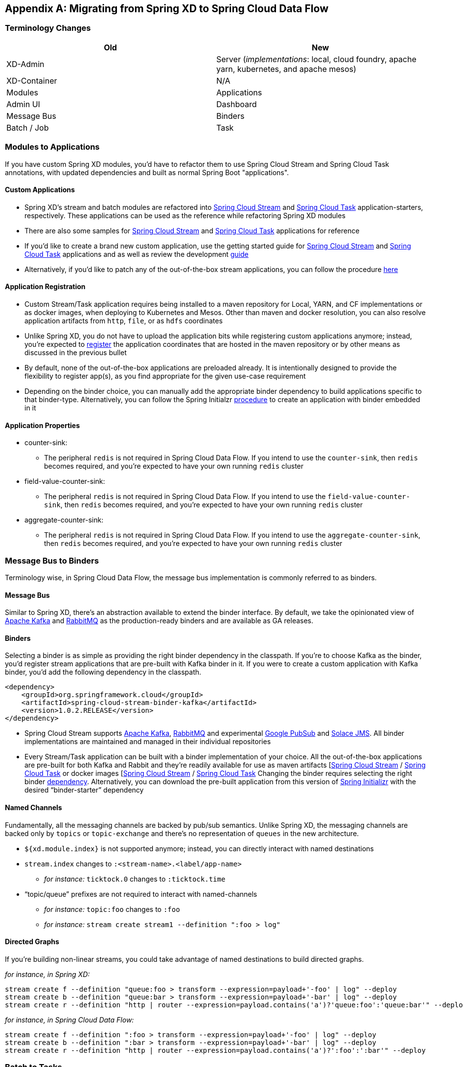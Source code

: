 [appendix]
[[migration-guide]]
== Migrating from Spring XD to Spring Cloud Data Flow

[partintro]
--
In this section you will learn all about the migration path from Spring XD to Spring Cloud Data Flow
along with the tips and tricks.
--

=== Terminology Changes

[width="100%",frame="topbot",options="header"]
|======================
|Old |New
|XD-Admin        |Server (_implementations_: local, cloud foundry, apache yarn, kubernetes, and apache mesos)
|XD-Container       |N/A
|Modules       |Applications
|Admin UI        |Dashboard
|Message Bus        |Binders
|Batch / Job        |Task
|======================

=== Modules to Applications
If you have custom Spring XD modules, you’d have to refactor them to use Spring Cloud
Stream and Spring Cloud Task annotations, with updated dependencies and built as normal
Spring Boot "applications".

==== Custom Applications

* Spring XD's stream and batch modules are refactored into link:https://github.com/spring-cloud/spring-cloud-stream-app-starters[Spring Cloud Stream] and link:https://github.com/spring-cloud/spring-cloud-task-app-starters[Spring
Cloud Task] application-starters, respectively. These applications can be used as the reference while refactoring Spring XD modules
* There are also some samples for link:https://github.com/spring-cloud/spring-cloud-stream-samples[Spring Cloud Stream] and link:https://github.com/spring-cloud/spring-cloud-task/tree/master/spring-cloud-task-samples[Spring Cloud Task] applications for reference
* If you’d like to create a brand new custom application, use the getting started guide for link:http://docs.spring.io/spring-cloud-stream/docs/current/reference/htmlsingle/#_getting_started[Spring Cloud Stream] and link:http://docs.spring.io/spring-cloud-task/docs/current/reference/htmlsingle/#getting-started[Spring Cloud Task] applications and as well as  review the development link:http://docs.spring.io/spring-cloud-stream-app-starters/docs/current/reference/htmlsingle/#_creating_your_own_applications[guide]
* Alternatively, if you’d like to patch any of the out-of-the-box stream applications, you can
follow the procedure link:http://docs.spring.io/spring-cloud-stream-app-starters/docs/current/reference/htmlsingle/#_patching_pre_built_applications[here]

==== Application Registration

* Custom Stream/Task application requires being installed to a maven repository for Local, YARN, and
CF implementations or as docker images, when deploying to Kubernetes and Mesos. Other than maven and
docker resolution, you can also resolve application artifacts from `http`, `file`, or as `hdfs`
coordinates
* Unlike Spring XD, you do not have to upload the application bits while registering custom applications anymore; instead, you’re expected to <<spring-cloud-dataflow-register-apps, register>> the application coordinates that are hosted in the maven repository or by other means as discussed in the previous bullet
* By default, none of the out-of-the-box applications are preloaded already. It is intentionally designed to
provide the flexibility to register app(s), as you find appropriate for the given use-case requirement
* Depending on the binder choice, you can manually add the appropriate binder dependency to build
applications specific to that binder-type. Alternatively, you can follow the Spring Initialzr link:https://github.com/spring-cloud/spring-cloud-stream-app-starters/blob/master/spring-cloud-stream-app-starters-docs/src/main/asciidoc/overview.adoc#using-the-starters-to-create-custom-components[procedure]
to create an application with binder embedded in it

==== Application Properties

* counter-sink:
** The peripheral `redis` is not required in Spring Cloud Data Flow. If you intend to use the `counter-sink`, then `redis` becomes required, and you’re expected to have your own running `redis` cluster
* field-value-counter-sink:
** The peripheral `redis` is not required in Spring Cloud Data Flow. If you intend to use the `field-value-counter-sink`, then `redis` becomes required, and you’re expected to have your own running `redis` cluster
* aggregate-counter-sink:
** The peripheral `redis` is not required in Spring Cloud Data Flow. If you intend to use the `aggregate-counter-sink`, then `redis` becomes required, and you’re expected to have your own running `redis` cluster

=== Message Bus to Binders
Terminology wise, in Spring Cloud Data Flow, the message bus implementation is commonly referred to
as binders.

==== Message Bus

Similar to Spring XD, there’s an abstraction available to extend the binder interface. By default,
we take the opinionated view of link:https://github.com/spring-cloud/spring-cloud-stream-binder-kafka[Apache Kafka] and link:https://github.com/spring-cloud/spring-cloud-stream-binder-rabbit[RabbitMQ] as the
production-ready binders and are available as GA releases.

==== Binders

Selecting a binder is as simple as providing the right binder dependency in the classpath. If you’re
to choose Kafka as the binder, you’d register stream applications that are pre-built with Kafka binder
in it. If you were to create a custom application with Kafka binder, you'd add the following
dependency in the classpath.

[source,xml]
----
<dependency>
    <groupId>org.springframework.cloud</groupId>
    <artifactId>spring-cloud-stream-binder-kafka</artifactId>
    <version>1.0.2.RELEASE</version>
</dependency>
----

* Spring Cloud Stream supports link:https://github.com/spring-cloud/spring-cloud-stream-binder-kafka[Apache Kafka], link:https://github.com/spring-cloud/spring-cloud-stream-binder-rabbit[RabbitMQ] and experimental
link:https://github.com/spring-cloud/spring-cloud-stream-binder-google-pubsub[Google PubSub] and
link:https://github.com/spring-cloud/spring-cloud-stream-binder-solace[Solace JMS].  All binder implementations
are maintained and managed in their individual repositories
* Every Stream/Task application can be built with a binder implementation of your choice.
All the out-of-the-box applications are pre-built for both Kafka and Rabbit and they’re
readily available for use as maven artifacts [link:http://repo.spring.io/libs-milestone/org/springframework/cloud/stream/app/[Spring Cloud Stream] / link:http://repo.spring.io/libs-milestone/org/springframework/cloud/task/app/[Spring Cloud Task] or docker images [link:https://hub.docker.com/r/springcloudstream/[Spring Cloud Stream] / link:https://hub.docker.com/r/springcloudtask/[Spring Cloud Task]
Changing the binder requires selecting the right binder link:http://docs.spring.io/spring-cloud-stream/docs/current/reference/htmlsingle/#_binders[dependency]. Alternatively, you can download the pre-built application from this version of link:http://start-scs.cfapps.io/[Spring Initializr] with the desired “binder-starter” dependency

==== Named Channels

Fundamentally, all the messaging channels are backed by pub/sub semantics. Unlike Spring XD, the
messaging channels are backed only by `topics` or `topic-exchange` and there’s no representation of
`queues` in the new architecture.

* `${xd.module.index}` is not supported anymore; instead, you can directly interact with named
destinations
* `stream.index` changes to `:<stream-name>.<label/app-name>`
** _for instance:_ `ticktock.0` changes to `:ticktock.time`
* “topic/queue” prefixes are not required to interact with named-channels
** _for instance:_ `topic:foo` changes to `:foo`
** _for instance:_ `stream create stream1 --definition ":foo > log"`

==== Directed Graphs
If you’re building non-linear streams, you could take advantage of named destinations to build
directed graphs.

_for instance, in Spring XD:_

[source,xml]
----
stream create f --definition "queue:foo > transform --expression=payload+'-foo' | log" --deploy
stream create b --definition "queue:bar > transform --expression=payload+'-bar' | log" --deploy
stream create r --definition "http | router --expression=payload.contains('a')?'queue:foo':'queue:bar'" --deploy
----

_for instance, in Spring Cloud Data Flow:_

[source,xml]
----
stream create f --definition ":foo > transform --expression=payload+'-foo' | log" --deploy
stream create b --definition ":bar > transform --expression=payload+'-bar' | log" --deploy
stream create r --definition "http | router --expression=payload.contains('a')?':foo':':bar'" --deploy
----

=== Batch to Tasks

A Task by definition, is any application that does not run forever, including Spring Batch jobs, and they
end/stop at some point. Task applications can be majorly used for on-demand use-cases such as database migration, machine learning, scheduled operations etc. Using link:http://cloud.spring.io/spring-cloud-task/[Spring Cloud Task], users can build Spring Batch jobs as microservice applications.

* Spring Batch link:http://docs.spring.io/spring-xd/docs/current-SNAPSHOT/reference/html/#jobs[jobs]
from Spring XD are being refactored to Spring Boot applications a.k.a link: Spring Cloud Task
link:https://github.com/spring-cloud/spring-cloud-task-app-starters[applications]
* Unlike Spring XD, these “Tasks” don't require explicit deployment; instead, a task is ready to be
launched directly once the definition is declared

=== Shell/DSL Commands

[width="100%",frame="topbot",options="header"]
|======================
|Old Command |New Command
|module upload        |app register / app import
|module list       |app list
|module info       |app info
|admin config server        |dataflow config server
|job create        |task create
|job launch        |task launch
|job list        |task list
|job status        |task status
|job display        |task display
|job destroy        |task destroy
|job execution list        |task execution list
|runtime modules        |runtime apps
|======================


=== REST-API

[width="70%",frame="topbot",options="header"]
|======================
|Old API |New API
|/modules        |/apps
|/runtime/modules       |/runtime/apps
|/runtime/modules/\{moduleId}       |/runtime/apps/\{appId}
|/jobs/definitions        |/task/definitions
|/jobs/deployments        |/task/deployments
|======================

=== UI / Flo

The Admin-UI is now renamed as Dashboard. The URI for accessing the Dashboard is changed from
http://localhost:9393/admin-ui to http://localhost:9393/dashboard

* _(New)_ Apps: Lists all the registered applications that are available for use. This view includes informational details such as the URI and the properties supported by each application. You can also register/unregister applications from this view

* Runtime: Container changes to Runtime. The notion of `xd-container` is gone, replaced by out-of-the-box applications running as autonomous Spring Boot applications. The Runtime tab displays the applications
running in the runtime platforms (_implementations:_ cloud foundry, apache yarn, apache mesos, or
kubernetes). You can click on each application to review relevant details about the application such
as where it is running with, and what resources etc.
* link:https://github.com/spring-projects/spring-flo[Spring Flo] is now an OSS product. Flo for
Spring Cloud Data Flow’s “Create Stream”, the designer-tab comes pre-built in the Dashboard
* _(New)_ Tasks:
** The sub-tab “Modules” is renamed to “Apps”
** The sub-tab “Definitions” lists all the Task definitions, including Spring Batch jobs that are
orchestrated as Tasks
** The sub-tab “Executions” lists all the Task execution details similar to Spring XD's Job executions

=== Architecture Components

Spring Cloud Data Flow comes with a significantly simplified architecture. In fact, when compared with
Spring XD, there are less peripherals that are necessary to operationalize Spring Cloud Data Flow.

==== ZooKeeper

ZooKeeper is not used in the new architecture.

==== RDBMS

Spring Cloud Data Flow uses an RDBMS instead of Redis for stream/task definitions, application
registration, and for job repositories.The default configuration uses an embedded H2 instance, but Oracle, DB2, SqlServer, MySQL/MariaDB, PostgreSQL, H2, and HSQLDB databases are supported. To use Oracle, DB2 and
SqlServer you will need to create your own Data Flow Server using link:https://start.spring.io/[Spring Initializr] and add the appropriate JDBC driver dependency.

==== Redis

Running a Redis cluster is only required for analytics functionality. Specifically, when the `counter-sink`,
`field-value-counter-sink`, or `aggregate-counter-sink` applications are used, it is expected to also
have a running instance of Redis cluster.

==== Cluster Topology

Spring XD’s `xd-admin` and `xd-container` server components are replaced by stream and task
applications themselves running as autonomous Spring Boot applications. The applications run natively
on various platforms including Cloud Foundry, Apache YARN, Apache Mesos, or Kubernetes. You can develop,
test, deploy, scale +/-, and interact with (Spring Boot) applications individually, and they can
evolve in isolation.

=== Central Configuration

To support centralized and consistent management of an application’s configuration properties,
link:https://cloud.spring.io/spring-cloud-config/[Spring Cloud Config] client libraries have been
included into the Spring Cloud Data Flow server as well as the Spring Cloud Stream applications provided
by the Spring Cloud Stream App Starters. You can also link:http://docs.spring.io/spring-cloud-dataflow/docs/1.0.0.RC1/reference/htmlsingle/#spring-cloud-dataflow-global-properties[pass common application properties]
to all streams when the Data Flow Server starts.

=== Distribution

Spring Cloud Data Flow is a Spring Boot application. Depending on the platform of your choice, you
can download the respective release uber-jar and deploy/push it to the runtime platform
(cloud foundry, apache yarn, kubernetes, or apache mesos). For example, if you’re running Spring
Cloud Data Flow on Cloud Foundry, you’d download the Cloud Foundry server implementation and do a
`cf push` as explained in the link:http://docs.spring.io/spring-cloud-dataflow-server-cloudfoundry/docs/current-SNAPSHOT/reference/htmlsingle/#getting-started[reference guide].

=== Hadoop Distribution Compatibility

The `hdfs-sink` application builds upon Spring Hadoop 2.4.0 release, so this application is compatible
with following Hadoop distributions.

* Cloudera - cdh5
* Pivotal Hadoop - phd30
* Hortonworks Hadoop - hdp24
* Hortonworks Hadoop - hdp23
* Vanilla Hadoop - hadoop26
* Vanilla Hadoop - 2.7.x (default)

=== YARN Deployment

Spring Cloud Data Flow can be deployed and used with Apche YARN in two different ways.

* Deploy the server link:http://docs.spring.io/spring-cloud-dataflow-server-yarn/docs/current-SNAPSHOT/reference/htmlsingle/#yarn-deploying-on-yarn[directly] in a YARN cluster
* Leverage Apache Ambari link:http://docs.spring.io/spring-cloud-dataflow-server-yarn/docs/current-SNAPSHOT/reference/htmlsingle/#yarn-deploying-on-ambari[plugin to provision] Spring Cloud Data Flow as
a service

=== Use Case Comparison

Let's review some use-cases to compare and contrast the differences between Spring XD and Spring
Cloud Data Flow.

==== Use Case #1

(_It is assumed both XD and SCDF distributions are already downloaded_)

Description: Simple `ticktock` example using local/singlenode.

[width="100%",frame="topbot",options="header"]
|======================
|Spring XD |Spring Cloud Data Flow

| Start `xd-singlenode` server from CLI

`→ xd-singlenode` | Start a binder of your choice

Start `local-server` implementation of SCDF from the CLI

`→ java -jar spring-cloud-dataflow-server-local-1.0.0.BUILD-SNAPSHOT.jar`

| Start `xd-shell` server from the CLI

`→ xd-shell` | Start `dataflow-shell` server from the CLI

`→ java -jar spring-cloud-dataflow-shell-1.0.0.BUILD-SNAPSHOT.jar`

| Create `ticktock` stream

`xd:>stream create ticktock --definition “time \| log” --deploy` | Create `ticktock` stream

`dataflow:>stream create ticktock --definition “time \| log” --deploy`

| Review `ticktock` results in the `xd-singlenode` server console | Review `ticktock` results by tailing the `ticktock.log/stdout_log` application logs
|======================

==== Use Case #2

(_It is assumed both XD and SCDF distributions are already downloaded_)

Description: Stream with custom module/application.

[width="100%",frame="topbot",options="header"]
|======================
|Spring XD |Spring Cloud Data Flow

| Start `xd-singlenode` server from CLI

`→ xd-singlenode` | Start a binder of your choice

Start `local-server` implementation of SCDF from the CLI

`→ java -jar spring-cloud-dataflow-server-local-1.0.0.BUILD-SNAPSHOT.jar`

| Start `xd-shell` server from the CLI

`→ xd-shell` | Start `dataflow-shell` server from the CLI

`→ java -jar spring-cloud-dataflow-shell-1.0.0.BUILD-SNAPSHOT.jar`

| Register custom “processor” module to transform payload to a desired format

`xd:>module upload --name toupper --type processor --file <CUSTOM_JAR_FILE_LOCATION>` | Register custom “processor” application to transform payload to a desired format

`dataflow:>app register --name toupper --type processor --uri <MAVEN_URI_COORDINATES>`

| Create a stream with custom module

`xd:>stream create testupper --definition “http \| toupper \| log” --deploy` | Create a stream with custom application

`dataflow:>stream create testupper --definition “http \| toupper \| log” --deploy`

| Review results in the `xd-singlenode` server console | Review results by tailing the `testupper.log/stdout_log` application logs
|======================


==== Use Case #3

(_It is assumed both XD and SCDF distributions are already downloaded_)

Description: Simple batch-job.

[width="100%",frame="topbot",options="header"]
|======================
|Spring XD |Spring Cloud Data Flow

| Start `xd-singlenode` server from CLI

`→ xd-singlenode` | Start `local-server` implementation of SCDF from the CLI

`→ java -jar spring-cloud-dataflow-server-local-1.0.0.BUILD-SNAPSHOT.jar`

| Start `xd-shell` server from the CLI

`→ xd-shell` | Start `dataflow-shell` server from the CLI

`→ java -jar spring-cloud-dataflow-shell-1.0.0.BUILD-SNAPSHOT.jar`

| Register custom “batch-job” module

`xd:>module upload --name simple-batch --type job --file <CUSTOM_JAR_FILE_LOCATION>` | Register
custom “batch-job” as task application

`dataflow:>app register --name simple-batch --type task --uri <MAVEN_URI_COORDINATES>`

| Create a job with custom batch-job module

`xd:>job create batchtest --definition “simple-batch”` | Create a task with custom batch-job application

`dataflow:>task create batchtest --definition “simple-batch”`

| Deploy job

`xd:>job deploy batchtest` | NA

| Launch job

`xd:>job launch batchtest` | Launch task

`dataflow:>task launch batchtest`

| Review results in the `xd-singlenode` server console as well as Jobs tab in UI
(executions sub-tab should include all step details) | Review results by tailing the `batchtest/stdout_log` application logs as well as Task tab in UI (executions sub-tab should include all step details)
|======================
